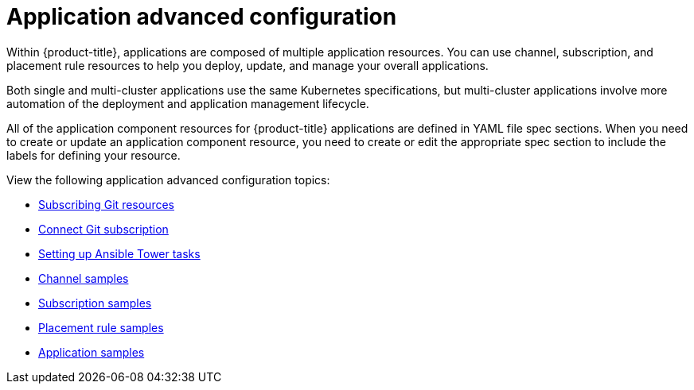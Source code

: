 [#application-advanced-configuration]
= Application advanced configuration

Within {product-title}, applications are composed of multiple application resources. You can use channel, subscription, and placement rule resources to help you deploy, update, and manage your overall applications.

Both single and multi-cluster applications use the same Kubernetes specifications, but multi-cluster applications involve more automation of the deployment and application management lifecycle.

All of the application component resources for {product-title} applications are defined in YAML file spec sections.
When you need to create or update an application component resource, you need to create or edit the appropriate spec section to include the labels for defining your resource.

View the following application advanced configuration topics:


* xref:../manage_applications/subscribe_git_resources.adoc#subscribing-git-resources[Subscribing Git resources] 
* xref:../manage_applications/connect_git_subscription.adoc#connect-git-subscription[Connect Git subscription] 
* xref:../manage_applications/ansible_config.adoc#setting-up-ansible[Setting up Ansible Tower tasks]
* xref:../manage_applications/channel_sample.adoc#channel-samples[Channel samples]
* xref:../manage_applications/subscription_sample.adoc#subscription-samples[Subscription samples]
* xref:../manage_applications/placement_sample.adoc#placement-rule-samples[Placement rule samples]
* xref:../manage_applications/app_sample.adoc#application-samples[Application samples]
